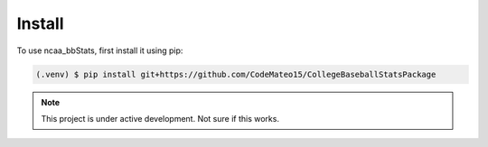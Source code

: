 ============
Install
============

To use ncaa_bbStats, first install it using pip:

.. code-block:: console

   (.venv) $ pip install git+https://github.com/CodeMateo15/CollegeBaseballStatsPackage

.. note::

   This project is under active development. Not sure if this works.
